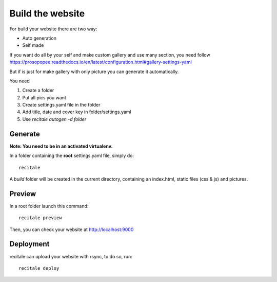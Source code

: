 Build the website
=================

For build your website there are two way:

* Auto generation
* Self made

If you want do all by your self and make custom gallery and use many section, 
you need follow https://prosopopee.readthedocs.io/en/latest/configuration.html#gallery-settings-yaml

But if is just for make gallery with only picture you can generate it automatically.

You need 

1. Create a folder
2. Put all pics you want
3. Create settings.yaml file in the folder
4. Add title, date and cover key in folder/settings.yaml
5. Use `recitale autogen -d folder`


Generate
--------

**Note: You need to be in an activated virtualenv.**

In a folder containing the **root** settings.yaml file, simply do::

    recitale

A `build` folder will be created in the current directory, containing an
index.html, static files (css & js) and pictures.

Preview
-------

In a root folder launch this command::

  recitale preview

Then, you can check your website at http://localhost:9000

Deployment
----------

recitale can upload your website with rsync, to do so, run::

  recitale deploy

